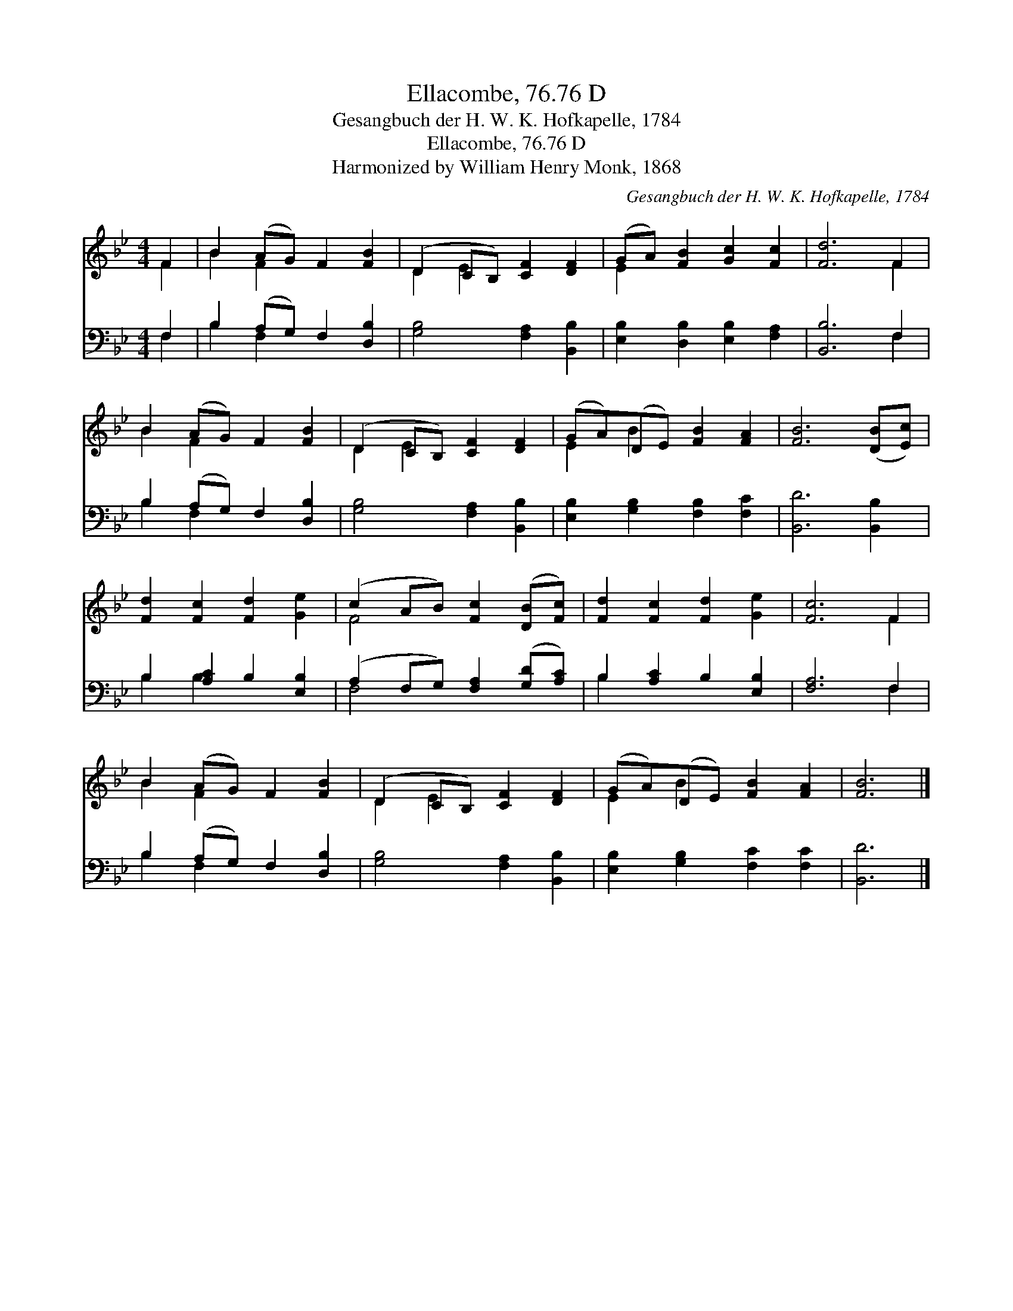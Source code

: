 X:1
T:Ellacombe, 76.76 D
T:Gesangbuch der H. W. K. Hofkapelle, 1784
T:Ellacombe, 76.76 D
T:Harmonized by William Henry Monk, 1868
C:Gesangbuch der H. W. K. Hofkapelle, 1784
Z:Harmonized by William Henry Monk, 1868
%%score ( 1 2 ) ( 3 4 )
L:1/8
M:4/4
K:Bb
V:1 treble 
V:2 treble 
V:3 bass 
V:4 bass 
V:1
 F2 | B2 (AG) F2 [FB]2 | (D2 CB,) [CF]2 [DF]2 | (GA) [FB]2 [Gc]2 [Fc]2 | [Fd]6 F2 | %5
 B2 (AG) F2 [FB]2 | (D2 CB,) [CF]2 [DF]2 | (GA)(DE) [FB]2 [FA]2 | [FB]6 ([DB][Ec]) | %9
 [Fd]2 [Fc]2 [Fd]2 [Ge]2 | (c2 AB) [Fc]2 ([DB][Fc]) | [Fd]2 [Fc]2 [Fd]2 [Ge]2 | [Fc]6 F2 | %13
 B2 (AG) F2 [FB]2 | (D2 CB,) [CF]2 [DF]2 | (GA)(DE) [FB]2 [FA]2 | [FB]6 |] %17
V:2
 F2 | B2 F2 x4 | D2 E2 x4 | E2 x6 | x6 F2 | B2 F2 x4 | D2 E2 x4 | E2 B2 x4 | x8 | x8 | F4 x4 | x8 | %12
 x6 F2 | B2 F2 x4 | D2 E2 x4 | E2 B2 x4 | x6 |] %17
V:3
 F,2 | B,2 (A,G,) F,2 [D,B,]2 | [G,B,]4 [F,A,]2 [B,,B,]2 | [E,B,]2 [D,B,]2 [E,B,]2 [F,A,]2 | %4
 [B,,B,]6 F,2 | B,2 (A,G,) F,2 [D,B,]2 | [G,B,]4 [F,A,]2 [B,,B,]2 | %7
 [E,B,]2 [G,B,]2 [F,B,]2 [F,C]2 | [B,,D]6 [B,,B,]2 | B,2 [A,C]2 B,2 [E,B,]2 | %10
 (A,2 F,G,) [F,A,]2 ([G,D][A,C]) | B,2 [A,C]2 B,2 [E,B,]2 | [F,A,]6 F,2 | B,2 (A,G,) F,2 [D,B,]2 | %14
 [G,B,]4 [F,A,]2 [B,,B,]2 | [E,B,]2 [G,B,]2 [F,C]2 [F,C]2 | [B,,D]6 |] %17
V:4
 F,2 | B,2 F,2 x4 | x8 | x8 | x6 F,2 | B,2 F,2 x4 | x8 | x8 | x8 | B,2 B,2 x4 | F,4 x4 | B,2 x6 | %12
 x6 F,2 | B,2 F,2 x4 | x8 | x8 | x6 |] %17

